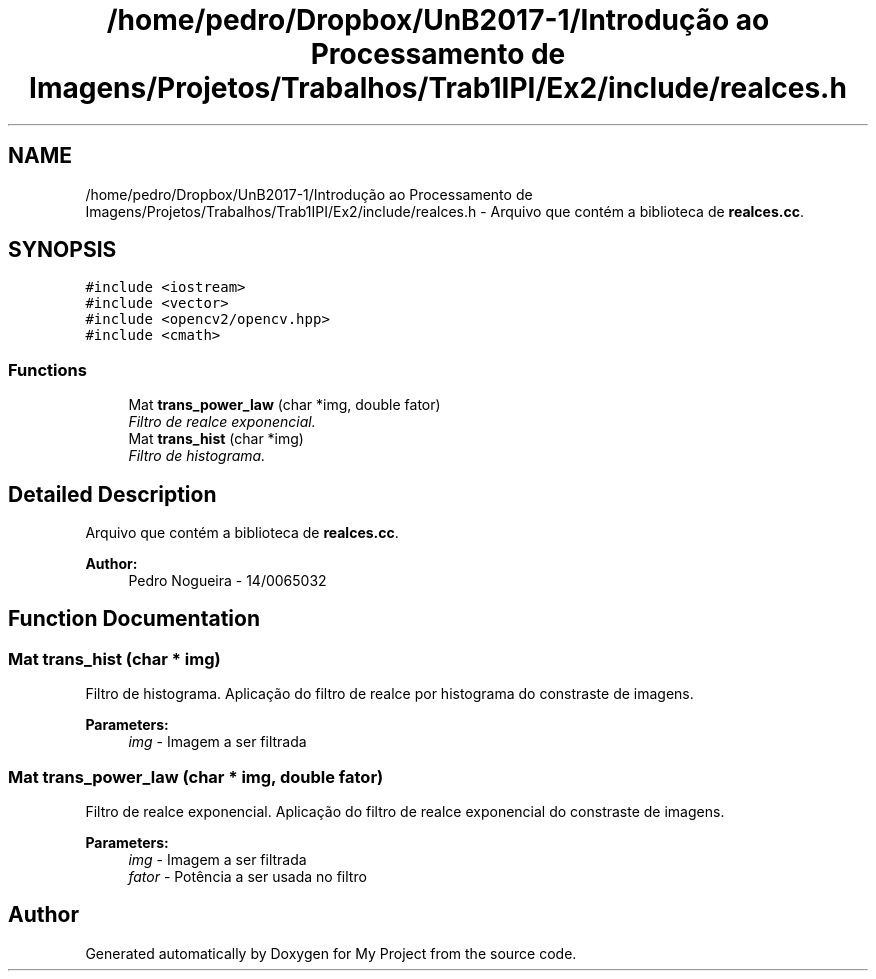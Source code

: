.TH "/home/pedro/Dropbox/UnB2017-1/Introdução ao Processamento de Imagens/Projetos/Trabalhos/Trab1IPI/Ex2/include/realces.h" 3 "Mon May 8 2017" "My Project" \" -*- nroff -*-
.ad l
.nh
.SH NAME
/home/pedro/Dropbox/UnB2017-1/Introdução ao Processamento de Imagens/Projetos/Trabalhos/Trab1IPI/Ex2/include/realces.h \- Arquivo que contém a biblioteca de \fBrealces\&.cc\fP\&.  

.SH SYNOPSIS
.br
.PP
\fC#include <iostream>\fP
.br
\fC#include <vector>\fP
.br
\fC#include <opencv2/opencv\&.hpp>\fP
.br
\fC#include <cmath>\fP
.br

.SS "Functions"

.in +1c
.ti -1c
.RI "Mat \fBtrans_power_law\fP (char *img, double fator)"
.br
.RI "\fIFiltro de realce exponencial\&. \fP"
.ti -1c
.RI "Mat \fBtrans_hist\fP (char *img)"
.br
.RI "\fIFiltro de histograma\&. \fP"
.in -1c
.SH "Detailed Description"
.PP 
Arquivo que contém a biblioteca de \fBrealces\&.cc\fP\&. 


.PP
\fBAuthor:\fP
.RS 4
Pedro Nogueira - 14/0065032 
.RE
.PP

.SH "Function Documentation"
.PP 
.SS "Mat trans_hist (char * img)"

.PP
Filtro de histograma\&. Aplicação do filtro de realce por histograma do constraste de imagens\&.
.PP
\fBParameters:\fP
.RS 4
\fIimg\fP - Imagem a ser filtrada 
.RE
.PP

.SS "Mat trans_power_law (char * img, double fator)"

.PP
Filtro de realce exponencial\&. Aplicação do filtro de realce exponencial do constraste de imagens\&.
.PP
\fBParameters:\fP
.RS 4
\fIimg\fP - Imagem a ser filtrada 
.br
\fIfator\fP - Potência a ser usada no filtro 
.RE
.PP

.SH "Author"
.PP 
Generated automatically by Doxygen for My Project from the source code\&.
